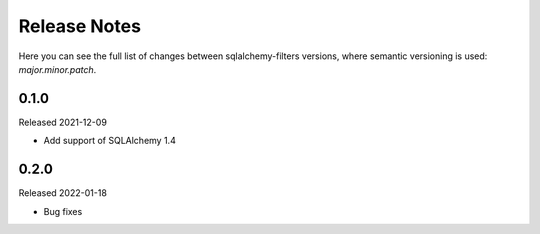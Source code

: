 Release Notes
=============

Here you can see the full list of changes between sqlalchemy-filters
versions, where semantic versioning is used: *major.minor.patch*.


0.1.0
------

Released 2021-12-09

* Add support of SQLAlchemy 1.4

0.2.0
------

Released 2022-01-18

* Bug fixes